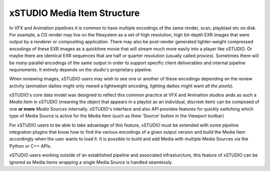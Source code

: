 .. _media_items:

xSTUDIO Media Item Structure
----------------------------

In VFX and Animation pipelines it is common to have multiple encodings of the same render, scan, playblast etc on disk. For example, a CG render may live on the filesystem as a set of high resolution, high bit-depth EXR images that were output by a renderer or compositing application. There may also be post-render generated lighter-weight compressed encodings of these EXR images as a quicktime movie that will stream much more easily into a player like xSTUDIO. Or maybe there are identical EXR sequences that are half or quarter resolution (usually called *proxies*). Sometimes there will be *many* parallel encodings of the same output in order to support specific client deliverables and internal pipeline requirements. It entirely depends on the studio's proprietary pipeline.

When reviewing images, xSTUDIO users may wish to see one or another of these encodings depending on the review activity (animation dailies might only neewd a lightweight encoding, lighting dailies might want *all the pixels*). 

xSTUDIO's core data model was designed to reflect this common practice at VFX and Animation studios ands as such a *Media Item* in xSTUDIO (meaning the object that appears in a playlist as an individual, discreet item) can be composed of one **or more** *Media Sources* internally. xSTUDIO's interface and also API provides features for quickly switching which type of Media Source is active for the Media Item (such as thew 'Source' button in the Viewport toolbar) 

For xSTUDIO users to be able to take advantage of this feature, xSTUDIO must be extended with some pipeline integration plugins that know how to find the various encodings of a given output version and build the Media Item accordingly when the user wants to load it. It is possible to build and add Media with multiple Media Sources via the Python or C++ APIs.

xSTUDIO users working outside of an established pipeline and associated infrasturcture, this feature of xSTUDIO can be ignored as Media items wrapping a single Media Source is handled seamlessly.

